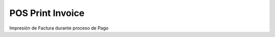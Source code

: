 ======================
POS Print Invoice
======================

Impresión de Factura durante proceso de Pago
